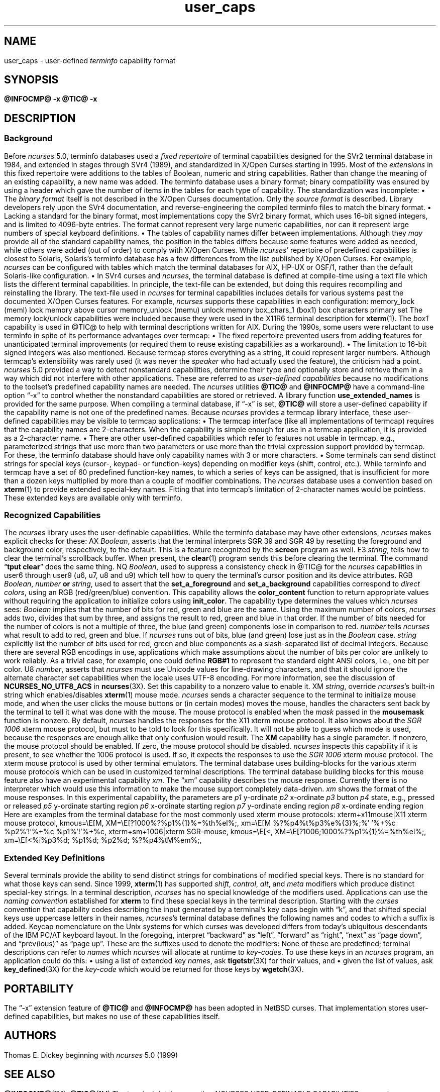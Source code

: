 '\" t
.\"***************************************************************************
.\" Copyright 2018-2023,2024 Thomas E. Dickey                                *
.\" Copyright 2017 Free Software Foundation, Inc.                            *
.\"                                                                          *
.\" Permission is hereby granted, free of charge, to any person obtaining a  *
.\" copy of this software and associated documentation files (the            *
.\" "Software"), to deal in the Software without restriction, including      *
.\" without limitation the rights to use, copy, modify, merge, publish,      *
.\" distribute, distribute with modifications, sublicense, and/or sell       *
.\" copies of the Software, and to permit persons to whom the Software is    *
.\" furnished to do so, subject to the following conditions:                 *
.\"                                                                          *
.\" The above copyright notice and this permission notice shall be included  *
.\" in all copies or substantial portions of the Software.                   *
.\"                                                                          *
.\" THE SOFTWARE IS PROVIDED "AS IS", WITHOUT WARRANTY OF ANY KIND, EXPRESS  *
.\" OR IMPLIED, INCLUDING BUT NOT LIMITED TO THE WARRANTIES OF               *
.\" MERCHANTABILITY, FITNESS FOR A PARTICULAR PURPOSE AND NONINFRINGEMENT.   *
.\" IN NO EVENT SHALL THE ABOVE COPYRIGHT HOLDERS BE LIABLE FOR ANY CLAIM,   *
.\" DAMAGES OR OTHER LIABILITY, WHETHER IN AN ACTION OF CONTRACT, TORT OR    *
.\" OTHERWISE, ARISING FROM, OUT OF OR IN CONNECTION WITH THE SOFTWARE OR    *
.\" THE USE OR OTHER DEALINGS IN THE SOFTWARE.                               *
.\"                                                                          *
.\" Except as contained in this notice, the name(s) of the above copyright   *
.\" holders shall not be used in advertising or otherwise to promote the     *
.\" sale, use or other dealings in this Software without prior written       *
.\" authorization.                                                           *
.\"***************************************************************************
.\"
.\" $Id: user_caps.5,v 1.53 2025/03/22 22:27:44 tom Exp $
.TH user_caps 5 2025-03-22 "ncurses @NCURSES_MAJOR@.@NCURSES_MINOR@" "File formats"
.ie \n(.g \{\
.ds `` \(lq
.ds '' \(rq
.\}
.el \{\
.ie t .ds `` ``
.el   .ds `` ""
.ie t .ds '' ''
.el   .ds '' ""
.\}
.
.de bP
.ie n  .IP \(bu 4
.el    .IP \(bu 2
..
.SH NAME
user_caps \-
user-defined \fIterminfo\fR capability format
.SH SYNOPSIS
.B @INFOCMP@ \-x
.PP
.B @TIC@ \-x
.SH DESCRIPTION
.SS Background
Before \fI\%ncurses\fP 5.0,
terminfo databases used a \fIfixed repertoire\fP of terminal
capabilities designed for the SVr2 terminal database in 1984,
and extended in stages through SVr4 (1989),
and standardized in X/Open Curses starting in 1995.
.\" That date is a surmise based on the capability list appearing in
.\" Issue 4, Version 2 (1996).  That list is not in man page format in
.\" the standard, so lacks a "HISTORY" section.  However, `tigetstr()`
.\" and `tputs()` are identified in the same document as new to Issue 4,
.\" so GBR conjectures that the list came in at the same time.
.\"
.\" TED: the list is reflected in term.h, seen in examples from AIX 3 and 4,
.\" HP-UX 9, OSF/1, Solaris 2.4, dating from 1992-1994 -- all before 1996.
.\" The AIX 4 file has copyright dates starting in 1984;
.\" the Solaris file cites 1988 (the others have no copyright comments).
.\" Those term.h files note in a comment that it is generated by a script with
.\" a data file, i.e.,
.\"	term.h - this file is automatically made from caps and maketerm.ex.
.\" illumos-gate has related source, with a "caps" file having AT&T copyright
.\" for 1988, and UCB copyright for 1982, 1986, 1988.  That 1982 is interesting
.\" (hinting that something may have been in the initial releated of System V)
.\" but the first release with tic appears to be SVr2 in 1984.
.PP
Most of the \fIextensions\fP in this fixed repertoire were additions
to the tables of Boolean, numeric and string capabilities.
Rather than change the meaning of an existing capability, a new name was added.
The terminfo database uses a binary format; binary compatibility was
ensured by using a header which gave the number of items in the
tables for each type of capability.
The standardization was incomplete:
.bP
The \fIbinary format\fP itself is not described
in the X/Open Curses documentation.
Only the \fIsource format\fP is described.
.IP
Library developers rely upon the SVr4 documentation,
and reverse-engineering the compiled terminfo files to match the binary format.
.bP
Lacking a standard for the binary format, most implementations
copy the SVr2 binary format, which uses 16-bit signed integers,
and is limited to 4096-byte entries.
.IP
The format cannot represent very large numeric capabilities,
nor can it represent large numbers of special keyboard definitions.
.bP
The tables of capability names differ between implementations.
.IP
Although they \fImay\fP provide all of the standard capability names,
the position in the tables differs because some features were added as needed,
while others were added (out of order) to comply with X/Open Curses.
.IP
While \fI\%ncurses\fP' repertoire of predefined capabilities is closest
to Solaris,
Solaris's terminfo database has a few differences from
the list published by X/Open Curses.
For example,
\fI\%ncurses\fP can be configured with tables which match the terminal
databases for AIX, HP-UX or OSF/1,
rather than the default Solaris-like configuration.
.bP
In SVr4 curses and \fI\%ncurses\fP,
the terminal database is defined at compile-time using a text file
which lists the different terminal capabilities.
.IP
In principle, the text-file can be extended,
but doing this requires recompiling and reinstalling the library.
The text-file used in \fI\%ncurses\fP for terminal capabilities includes
details for various systems past the documented X/Open Curses features.
For example, \fI\%ncurses\fP supports these capabilities in each configuration:
.RS 8
.TP 5
memory_lock
(meml)
lock memory above cursor
.TP 5
memory_unlock
(memu)
unlock memory
.TP 5
box_chars_1
(box1)
box characters primary set
.RE
.IP
The memory lock/unlock capabilities were included because they were used
in the X11R6 terminal description for \fBxterm\fP(1).
The \fIbox1\fP capability is used in @TIC@ to help with terminal descriptions
written for AIX.
.PP
During the 1990s, some users were reluctant to use terminfo
in spite of its performance advantages over termcap:
.bP
The fixed repertoire prevented users from adding features
for unanticipated terminal improvements
(or required them to reuse existing capabilities as a workaround).
.bP
The limitation to 16-bit signed integers was also mentioned.
Because termcap stores everything as a string,
it could represent larger numbers.
.PP
Although termcap's extensibility was rarely used
(it was never the \fIspeaker\fP who had actually used the feature),
the criticism had a point.
\fI\%ncurses\fP 5.0 provided a way to detect nonstandard capabilities,
determine their
type and optionally store and retrieve them in a way which did not interfere
with other applications.
These are referred to as \fIuser-defined capabilities\fP because no
modifications to the toolset's predefined capability names are needed.
.PP
The \fI\%ncurses\fP utilities \fB@TIC@\fP and \fB@INFOCMP@\fP have a
command-line option \*(``\-x\*('' to control whether the nonstandard
capabilities are stored or retrieved.
A library function \fBuse_extended_names\fP
is provided for the same purpose.
.PP
When compiling a terminal database, if \*(``\-x\*('' is set,
\fB@TIC@\fP will store a user-defined capability if the capability name is not
one of the predefined names.
.PP
Because \fI\%ncurses\fP provides a termcap library interface,
these user-defined capabilities may be visible to termcap applications:
.bP
The termcap interface (like all implementations of termcap)
requires that the capability names are 2-characters.
.IP
When the capability is simple enough for use in a termcap application,
it is provided as a 2-character name.
.bP
There are other
user-defined capabilities which refer to features not usable in termcap,
e.g., parameterized strings that use more than two parameters
or use more than the trivial expression support provided by termcap.
For these, the terminfo database should have only capability names with
3 or more characters.
.bP
Some terminals can send distinct strings for special keys (cursor-,
keypad- or function-keys) depending on modifier keys (shift, control, etc.).
While terminfo and termcap have a set of 60 predefined function-key names,
to which a series of keys can be assigned,
that is insufficient for more than a dozen keys multiplied by more than
a couple of modifier combinations.
The \fI\%ncurses\fP database uses a convention based on \fBxterm\fP(1)
to provide extended special-key names.
.IP
Fitting that into termcap's limitation of 2-character names
would be pointless.
These extended keys are available only with terminfo.
.SS "Recognized Capabilities"
The \fI\%ncurses\fP library uses the user-definable capabilities.
While the terminfo database may have other extensions,
\fI\%ncurses\fP makes explicit checks for these:
.RS 3
.TP 3
AX
\fIBoolean\fP, asserts that the terminal interprets SGR 39 and SGR 49
by resetting the foreground and background color, respectively, to the default.
.IP
This is a feature recognized by the \fBscreen\fP program as well.
.TP 3
E3
\fIstring\fP, tells how to clear the terminal's scrollback buffer.
When present, the \fBclear\fP(1) program sends this before clearing
the terminal.
.IP
The command \*(``\fBtput clear\fP\*('' does the same thing.
.TP 3
NQ
\fIBoolean\fP,
used to suppress a consistency check in @TIC@ for the \fI\%ncurses\fP
capabilities
in user6 through user9 (u6, u7, u8 and u9)
which tell how to query the terminal's cursor position
and its device attributes.
.TP 3
RGB
\fIBoolean\fP, \fInumber\fP \fBor\fP \fIstring\fP,
used to assert that the
\fBset_a_foreground\fP and
\fBset_a_background\fP capabilities correspond to \fIdirect colors\fP,
using an RGB (red/green/blue) convention.
This capability allows the \fBcolor_content\fP function to
return appropriate values without requiring the application
to initialize colors using \fBinit_color\fP.
.IP
The capability type determines the values which \fI\%ncurses\fP sees:
.RS 3
.TP 3
\fIBoolean\fP
implies that the number of bits for red, green and blue are the same.
Using the maximum number of colors,
\fI\%ncurses\fP adds two,
divides that sum by three,
and assigns the result to red,
green and blue in that order.
.IP
If the number of bits needed for the number of colors is not a multiple
of three, the blue (and green) components lose in comparison to red.
.TP 3
\fInumber\fP
tells \fI\%ncurses\fP what result to add to red, green and blue.
If \fI\%ncurses\fP runs out of bits,
blue (and green) lose just as in the \fIBoolean\fP case.
.TP 3
\fIstring\fP
explicitly list the number of bits used for red, green and blue components
as a slash-separated list of decimal integers.
.RE
.IP
Because there are several RGB encodings in use,
applications which make assumptions about the number of bits per color
are unlikely to work reliably.
As a trivial case, for example, one could define \fBRGB#1\fP
to represent the standard eight ANSI colors, i.e., one bit per color.
.TP 3
U8
\fInumber\fP,
asserts that \fI\%ncurses\fP must use Unicode values for line-drawing
characters,
and that it should ignore the alternate character set capabilities
when the locale uses UTF-8 encoding.
For more information, see the discussion of
\fBNCURSES_NO_UTF8_ACS\fP in \fB\%ncurses\fP(3X).
.IP
Set this capability to a nonzero value to enable it.
.TP 3
XM
\fIstring\fP,
override \fI\%ncurses\fP's built-in string which
enables/disables \fBxterm\fP(1) mouse mode.
.IP
\fI\%ncurses\fP sends a character sequence to the terminal to initialize mouse mode,
and when the user clicks the mouse buttons or (in certain modes) moves the
mouse, handles the characters sent back by the terminal to tell it what
was done with the mouse.
.IP
The mouse protocol is enabled when
the \fImask\fP passed in the \fBmousemask\fP function is nonzero.
By default,
\fI\%ncurses\fP handles the responses for the X11 xterm mouse protocol.
It also knows about the \fISGR 1006\fP xterm mouse protocol,
but must to be told to look for this specifically.
It will not be able to guess which mode is used,
because the responses are enough alike that only confusion would result.
.IP
The \fBXM\fP capability has a single parameter.
If nonzero, the mouse protocol should be enabled.
If zero, the mouse protocol should be disabled.
\fI\%ncurses\fP inspects this capability if it is present,
to see whether the 1006 protocol is used.
If so, it expects the responses to use the \fISGR 1006\fP xterm mouse protocol.
.IP
The xterm mouse protocol is used by other terminal emulators.
The terminal database uses building-blocks for the various xterm mouse
protocols which can be used in customized terminal descriptions.
.IP
The terminal database building blocks for this mouse
feature also have an experimental capability \fIxm\fP.
The \*(``xm\*('' capability describes the mouse response.
Currently there is no interpreter which would use this
information to make the mouse support completely data-driven.
.IP
\fIxm\fP shows the format of the mouse responses.
In this experimental capability, the parameters are
.RS 5
.TP 5
.I p1
y-ordinate
.TP 5
.I p2
x-ordinate
.TP 5
.I p3
button
.TP 5
.I p4
state, e.g., pressed or released
.TP 5
.I p5
y-ordinate starting region
.TP 5
.I p6
x-ordinate starting region
.TP 5
.I p7
y-ordinate ending region
.TP 5
.I p8
x-ordinate ending region
.RE
.IP
Here are examples from the terminal database for the most commonly used
xterm mouse protocols:
.IP
.nf
  xterm+x11mouse|X11 xterm mouse protocol,
          kmous=\eE[M, XM=\eE[?1000%?%p1%{1}%=%th%el%;,
          xm=\eE[M
             %?%p4%t%p3%e%{3}%;%'\ '%+%c
             %p2%'!'%+%c
             %p1%'!'%+%c,

  xterm+sm+1006|xterm SGR-mouse,
          kmous=\eE[<, XM=\eE[?1006;1000%?%p1%{1}%=%th%el%;,
          xm=\eE[<%i%p3%d;
             %p1%d;
             %p2%d;
             %?%p4%tM%em%;,
.fi
.
.SS "Extended Key Definitions"
Several terminals provide the ability to send distinct strings for
combinations of modified special keys.
There is no standard for what those keys can send.
.PP
Since 1999, \fBxterm\fP(1) has supported
\fIshift\fP, \fIcontrol\fP, \fIalt\fP, and \fImeta\fP modifiers which produce
distinct special-key strings.
In a terminal description,
\fI\%ncurses\fP has no special knowledge of the modifiers used.
Applications can use the \fInaming convention\fP established for \fBxterm\fP
to find these special keys in the terminal description.
.PP
Starting with the
.I curses
convention that capability codes describing the input generated by a
terminal's key caps begin with \*(``k\*('',
and that shifted special keys use uppercase letters in their names,
.IR \%ncurses 's
terminal database defines the following names and codes to which a
suffix is added.
.PP
.RS 5
.TS
Lb Lb
Lb Lx.
Code	Description
_
kDC	shifted kdch1 (delete character)
.\" kDC is a standard capability; see X/Open Curses Issue 7, p. 345.
kDN	shifted kcud1 (cursor down)
kEND	shifted kend (end)
kHOM	shifted khome (home)
kLFT	shifted kcub1 (cursor back)
kNXT	shifted knext (next)
kPRV	shifted kprev (previous)
kRIT	shifted kcuf1 (cursor forward)
kUP	shifted kcuu1 (cursor up)
.TE
.RE
.PP
Keycap nomenclature on the Unix systems for which
.I curses
was developed differs from today's ubiquitous descendants of the IBM
PC/AT keyboard layout.
In the foregoing,
interpret \*(``backward\*('' as \*(``left\*('',
\*(``forward\*('' as \*(``right\*('',
\*(``next\*('' as \*(``page down\*('',
and
\*(``prev(ious)\*('' as \*(``page up\*(''.
.PP
These are the suffixes used to denote the modifiers:
.PP
.RS 5
.TS
tab(/) ;
l l .
\fBValue\fP/\fBDescription\fP
_
2/Shift
3/Alt
4/Shift + Alt
5/Control
6/Shift + Control
7/Alt + Control
8/Shift + Alt + Control
9/Meta
10/Meta + Shift
11/Meta + Alt
12/Meta + Alt + Shift
13/Meta + Ctrl
14/Meta + Ctrl + Shift
15/Meta + Ctrl + Alt
16/Meta + Ctrl + Alt + Shift
.TE
.RE
.PP
None of these are predefined; terminal descriptions can refer to \fInames\fP
which \fI\%ncurses\fP will allocate at runtime to \fIkey-codes\fP.
To use these keys in an \fI\%ncurses\fP program,
an application could do this:
.bP
using a list of extended key \fInames\fP,
ask \fBtigetstr\fP(3X) for their values, and
.bP
given the list of values,
ask \fBkey_defined\fP(3X) for the \fIkey-code\fP which
would be returned for those keys by \fBwgetch\fP(3X).
.\"
.SH PORTABILITY
The \*(``\-x\*('' extension feature of \fB@TIC@\fP and \fB@INFOCMP@\fP
has been adopted in NetBSD curses.
That implementation stores user-defined capabilities,
but makes no use of these capabilities itself.
.\"
.SH AUTHORS
Thomas E. Dickey
.br
beginning with \fI\%ncurses\fP 5.0 (1999)
.\"
.SH SEE ALSO
\fB\%@INFOCMP@\fP(1M),
\fB\%@TIC@\fP(1M)
.PP
The terminal database section
.I "NCURSES USER-DEFINABLE CAPABILITIES"
summarizes commonly-used user-defined capabilities
which are used in the terminal descriptions.
Some of those features are mentioned in \fB\%screen\fP(1) or
\fBtmux\fP(1).
.PP
.I "XTerm Control Sequences"
provides further information on the \fB\%xterm\fP(1) features
that are used in these extended capabilities.
